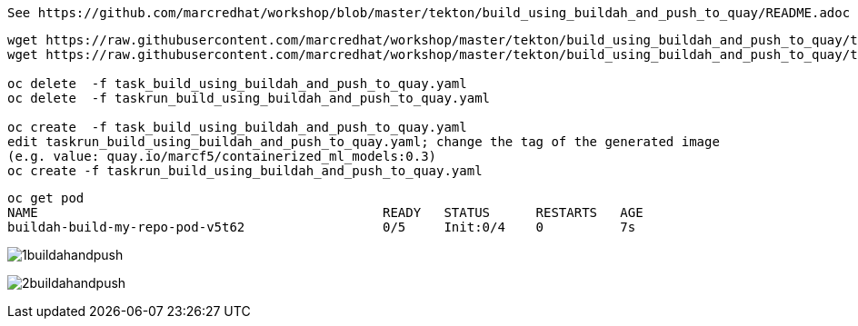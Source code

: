 
----
See https://github.com/marcredhat/workshop/blob/master/tekton/build_using_buildah_and_push_to_quay/README.adoc
----

----
wget https://raw.githubusercontent.com/marcredhat/workshop/master/tekton/build_using_buildah_and_push_to_quay/task_build_using_buildah_and_push_to_quay.yaml
wget https://raw.githubusercontent.com/marcredhat/workshop/master/tekton/build_using_buildah_and_push_to_quay/taskrun_build_using_buildah_and_push_to_quay.yaml

oc delete  -f task_build_using_buildah_and_push_to_quay.yaml
oc delete  -f taskrun_build_using_buildah_and_push_to_quay.yaml

oc create  -f task_build_using_buildah_and_push_to_quay.yaml
edit taskrun_build_using_buildah_and_push_to_quay.yaml; change the tag of the generated image
(e.g. value: quay.io/marcf5/containerized_ml_models:0.3)
oc create -f taskrun_build_using_buildah_and_push_to_quay.yaml
----

----
oc get pod
NAME                                             READY   STATUS      RESTARTS   AGE
buildah-build-my-repo-pod-v5t62                  0/5     Init:0/4    0          7s
----



image:../../images/1buildahandpush.png[title="Buildah and push 1"]


image:../../images/2buildahandpush.png[title="Buildah and push 2"]


